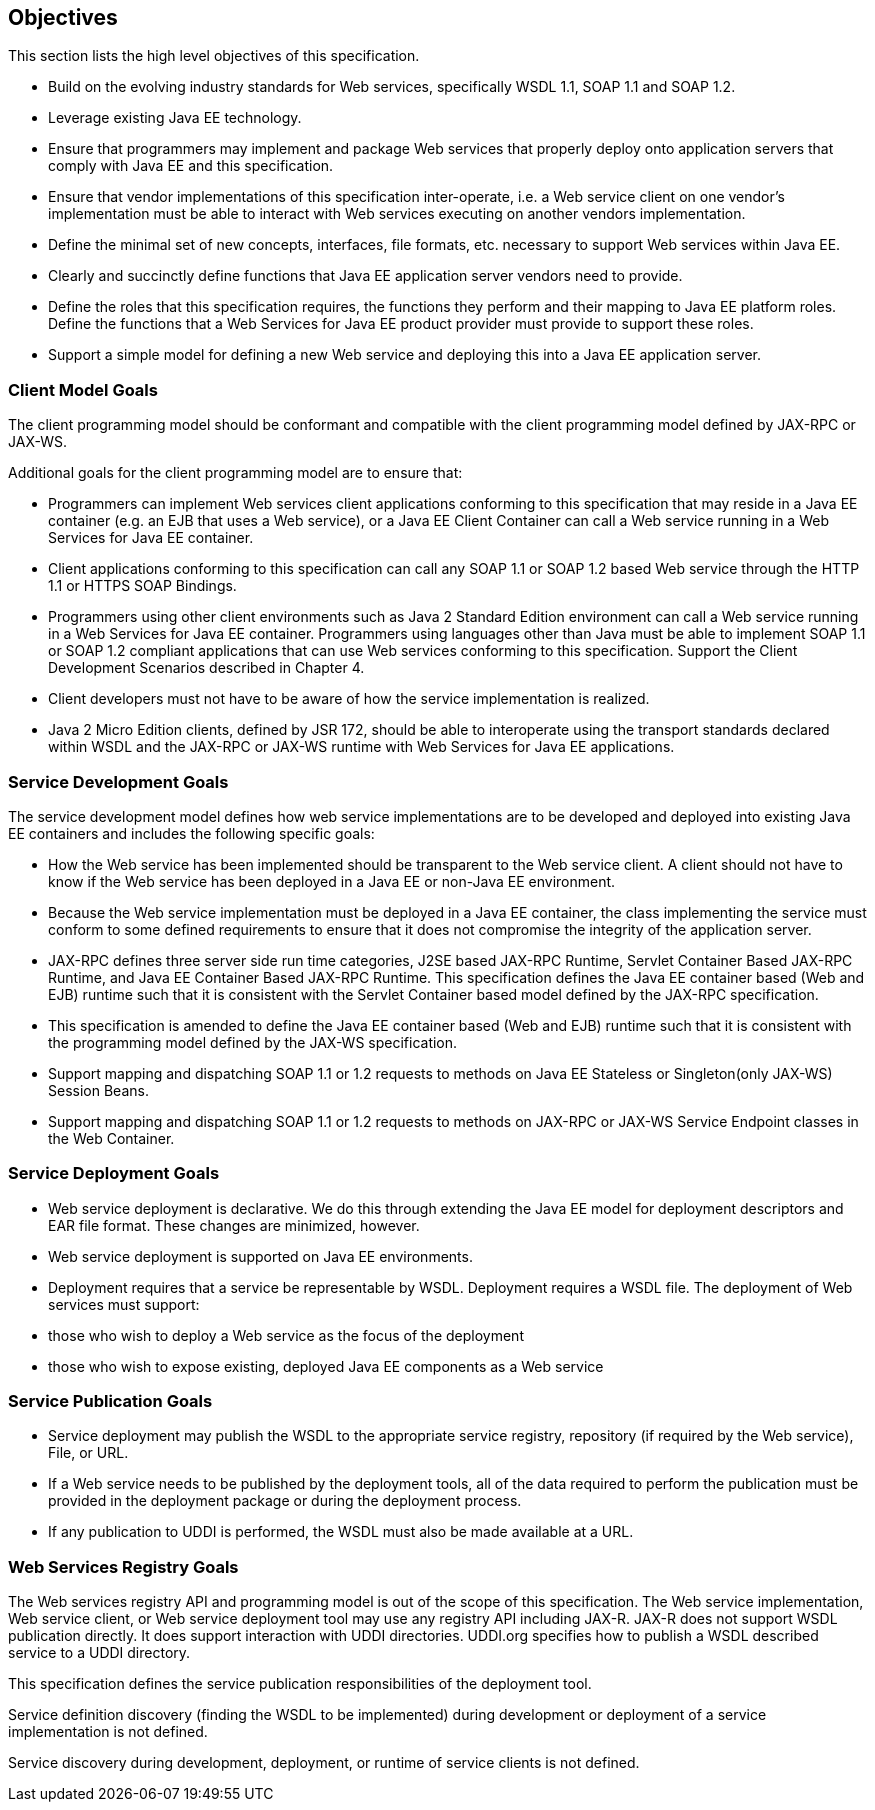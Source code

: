 == Objectives

This section lists the high level objectives of this specification.

* Build on the evolving industry standards for Web services,
specifically WSDL 1.1, SOAP 1.1 and SOAP 1.2.
* Leverage existing Java EE technology.
* Ensure that programmers may implement and package Web services that
properly deploy onto application servers that comply with Java EE and
this specification.
* Ensure that vendor implementations of this specification
inter-operate, i.e. a Web service client on one vendor’s implementation
must be able to interact with Web services executing on another vendors
implementation.
* Define the minimal set of new concepts, interfaces, file formats, etc.
necessary to support Web services within Java EE.
* Clearly and succinctly define functions that Java EE application
server vendors need to provide.
* Define the roles that this specification requires, the functions they
perform and their mapping to Java EE platform roles. Define the
functions that a Web Services for Java EE product provider must provide
to support these roles.
* Support a simple model for defining a new Web service and deploying
this into a Java EE application server.

=== Client Model Goals

The client programming model should be conformant and compatible with
the client programming model defined by JAX-RPC or JAX-WS.

Additional goals for the client programming model are to ensure that:

* Programmers can implement Web services client applications conforming
to this specification that may reside in a Java EE container (e.g. an
EJB that uses a Web service), or a Java EE Client Container can call a
Web service running in a Web Services for Java EE container.
* Client applications conforming to this specification can call any SOAP
1.1 or SOAP 1.2 based Web service through the HTTP 1.1 or HTTPS SOAP
Bindings.
* Programmers using other client environments such as Java 2 Standard
Edition environment can call a Web service running in a Web Services for
Java EE container. Programmers using languages other than Java must be
able to implement SOAP 1.1 or SOAP 1.2 compliant applications that can
use Web services conforming to this specification. Support the Client
Development Scenarios described in Chapter 4.
* Client developers must not have to be aware of how the service
implementation is realized.
* Java 2 Micro Edition clients, defined by JSR 172, should be able to
interoperate using the transport standards declared within WSDL and the
JAX-RPC or JAX-WS runtime with Web Services for Java EE applications.

=== Service Development Goals

The service development model defines how web service implementations
are to be developed and deployed into existing Java EE containers and
includes the following specific goals:

* How the Web service has been implemented should be transparent to the
Web service client. A client should not have to know if the Web service
has been deployed in a Java EE or non-Java EE environment.
* Because the Web service implementation must be deployed in a Java EE
container, the class implementing the service must conform to some
defined requirements to ensure that it does not compromise the integrity
of the application server.
* JAX-RPC defines three server side run time categories, J2SE based
JAX-RPC Runtime, Servlet Container Based JAX-RPC Runtime, and Java EE
Container Based JAX-RPC Runtime. This specification defines the Java EE
container based (Web and EJB) runtime such that it is consistent with
the Servlet Container based model defined by the JAX-RPC specification.
* This specification is amended to define the Java EE container based
(Web and EJB) runtime such that it is consistent with the programming
model defined by the JAX-WS specification.
* Support mapping and dispatching SOAP 1.1 or 1.2 requests to methods on
Java EE Stateless or Singleton(only JAX-WS) Session Beans.
* Support mapping and dispatching SOAP 1.1 or 1.2 requests to methods on
JAX-RPC or JAX-WS Service Endpoint classes in the Web Container.

=== Service Deployment Goals

* Web service deployment is declarative. We do this through extending
the Java EE model for deployment descriptors and EAR file format. These
changes are minimized, however.
* Web service deployment is supported on Java EE environments.
* Deployment requires that a service be representable by WSDL.
Deployment requires a WSDL file. The deployment of Web services must
support:

* those who wish to deploy a Web service as the focus of the deployment
* those who wish to expose existing, deployed Java EE components as a
Web service

=== Service Publication Goals

* Service deployment may publish the WSDL to the appropriate service
registry, repository (if required by the Web service), File, or URL.
* If a Web service needs to be published by the deployment tools, all of
the data required to perform the publication must be provided in the
deployment package or during the deployment process.
* If any publication to UDDI is performed, the WSDL must also be made
available at a URL.

=== Web Services Registry Goals

The Web services registry API and programming model is out of the scope
of this specification. The Web service implementation, Web service
client, or Web service deployment tool may use any registry API
including JAX-R. JAX-R does not support WSDL publication directly. It
does support interaction with UDDI directories. UDDI.org specifies how
to publish a WSDL described service to a UDDI directory.

This specification defines the service publication responsibilities of
the deployment tool.

Service definition discovery (finding the WSDL to be implemented) during
development or deployment of a service implementation is not defined.

Service discovery during development, deployment, or runtime of service
clients is not defined.
